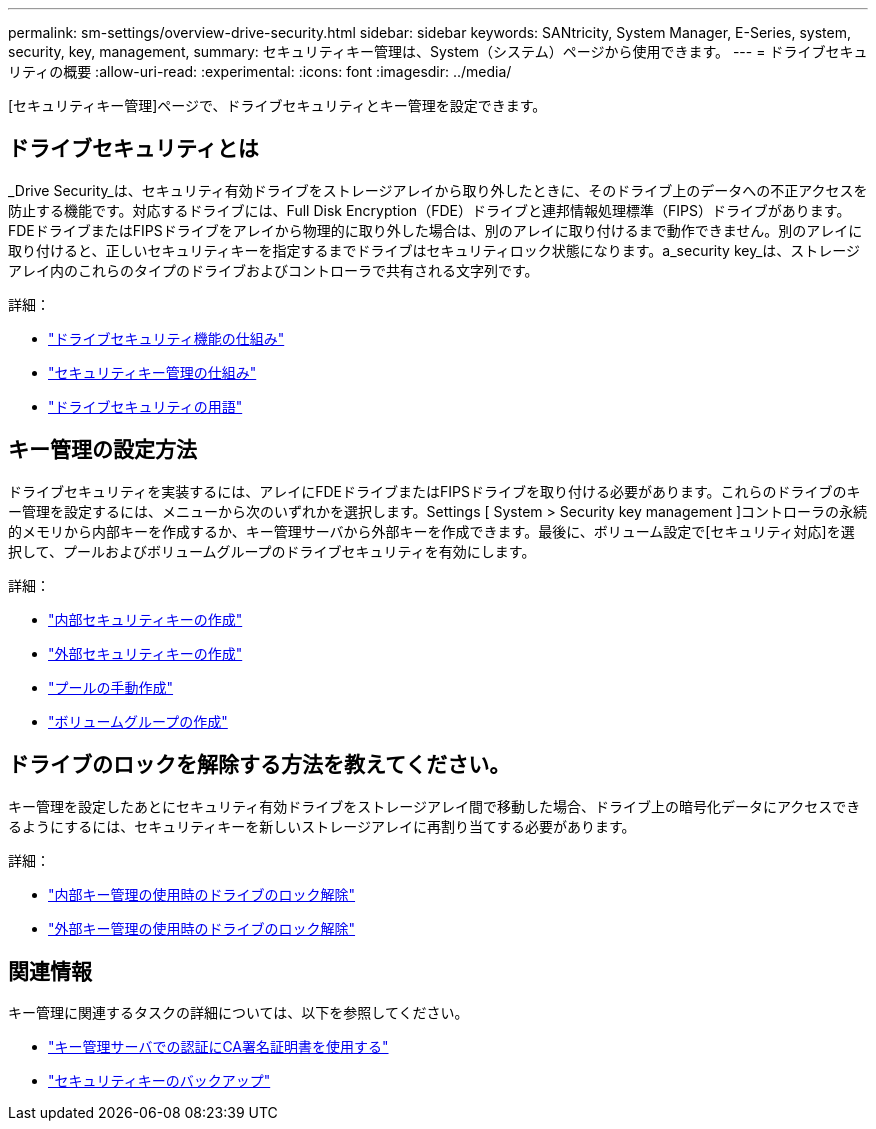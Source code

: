 ---
permalink: sm-settings/overview-drive-security.html 
sidebar: sidebar 
keywords: SANtricity, System Manager, E-Series, system, security, key, management, 
summary: セキュリティキー管理は、System（システム）ページから使用できます。 
---
= ドライブセキュリティの概要
:allow-uri-read: 
:experimental: 
:icons: font
:imagesdir: ../media/


[role="lead"]
[セキュリティキー管理]ページで、ドライブセキュリティとキー管理を設定できます。



== ドライブセキュリティとは

_Drive Security_は、セキュリティ有効ドライブをストレージアレイから取り外したときに、そのドライブ上のデータへの不正アクセスを防止する機能です。対応するドライブには、Full Disk Encryption（FDE）ドライブと連邦情報処理標準（FIPS）ドライブがあります。FDEドライブまたはFIPSドライブをアレイから物理的に取り外した場合は、別のアレイに取り付けるまで動作できません。別のアレイに取り付けると、正しいセキュリティキーを指定するまでドライブはセキュリティロック状態になります。a_security key_は、ストレージアレイ内のこれらのタイプのドライブおよびコントローラで共有される文字列です。

詳細：

* link:how-the-drive-security-feature-works.html["ドライブセキュリティ機能の仕組み"]
* link:how-security-key-management-works.html["セキュリティキー管理の仕組み"]
* link:drive-security-terminology.html["ドライブセキュリティの用語"]




== キー管理の設定方法

ドライブセキュリティを実装するには、アレイにFDEドライブまたはFIPSドライブを取り付ける必要があります。これらのドライブのキー管理を設定するには、メニューから次のいずれかを選択します。Settings [ System > Security key management ]コントローラの永続的メモリから内部キーを作成するか、キー管理サーバから外部キーを作成できます。最後に、ボリューム設定で[セキュリティ対応]を選択して、プールおよびボリュームグループのドライブセキュリティを有効にします。

詳細：

* link:create-internal-security-key.html["内部セキュリティキーの作成"]
* link:create-external-security-key.html["外部セキュリティキーの作成"]
* link:../sm-storage/create-pool-manually.html["プールの手動作成"]
* link:../sm-storage/create-volume-group.html["ボリュームグループの作成"]




== ドライブのロックを解除する方法を教えてください。

キー管理を設定したあとにセキュリティ有効ドライブをストレージアレイ間で移動した場合、ドライブ上の暗号化データにアクセスできるようにするには、セキュリティキーを新しいストレージアレイに再割り当てする必要があります。

詳細：

* link:unlock-drives-using-an-internal-security-key.html["内部キー管理の使用時のドライブのロック解除"]
* link:unlock-drives-using-an-external-security-key.html["外部キー管理の使用時のドライブのロック解除"]




== 関連情報

キー管理に関連するタスクの詳細については、以下を参照してください。

* link:use-ca-signed-certificates-for-authentication-with-a-key-management-server.html["キー管理サーバでの認証にCA署名証明書を使用する"]
* link:back-up-security-key.html["セキュリティキーのバックアップ"]

